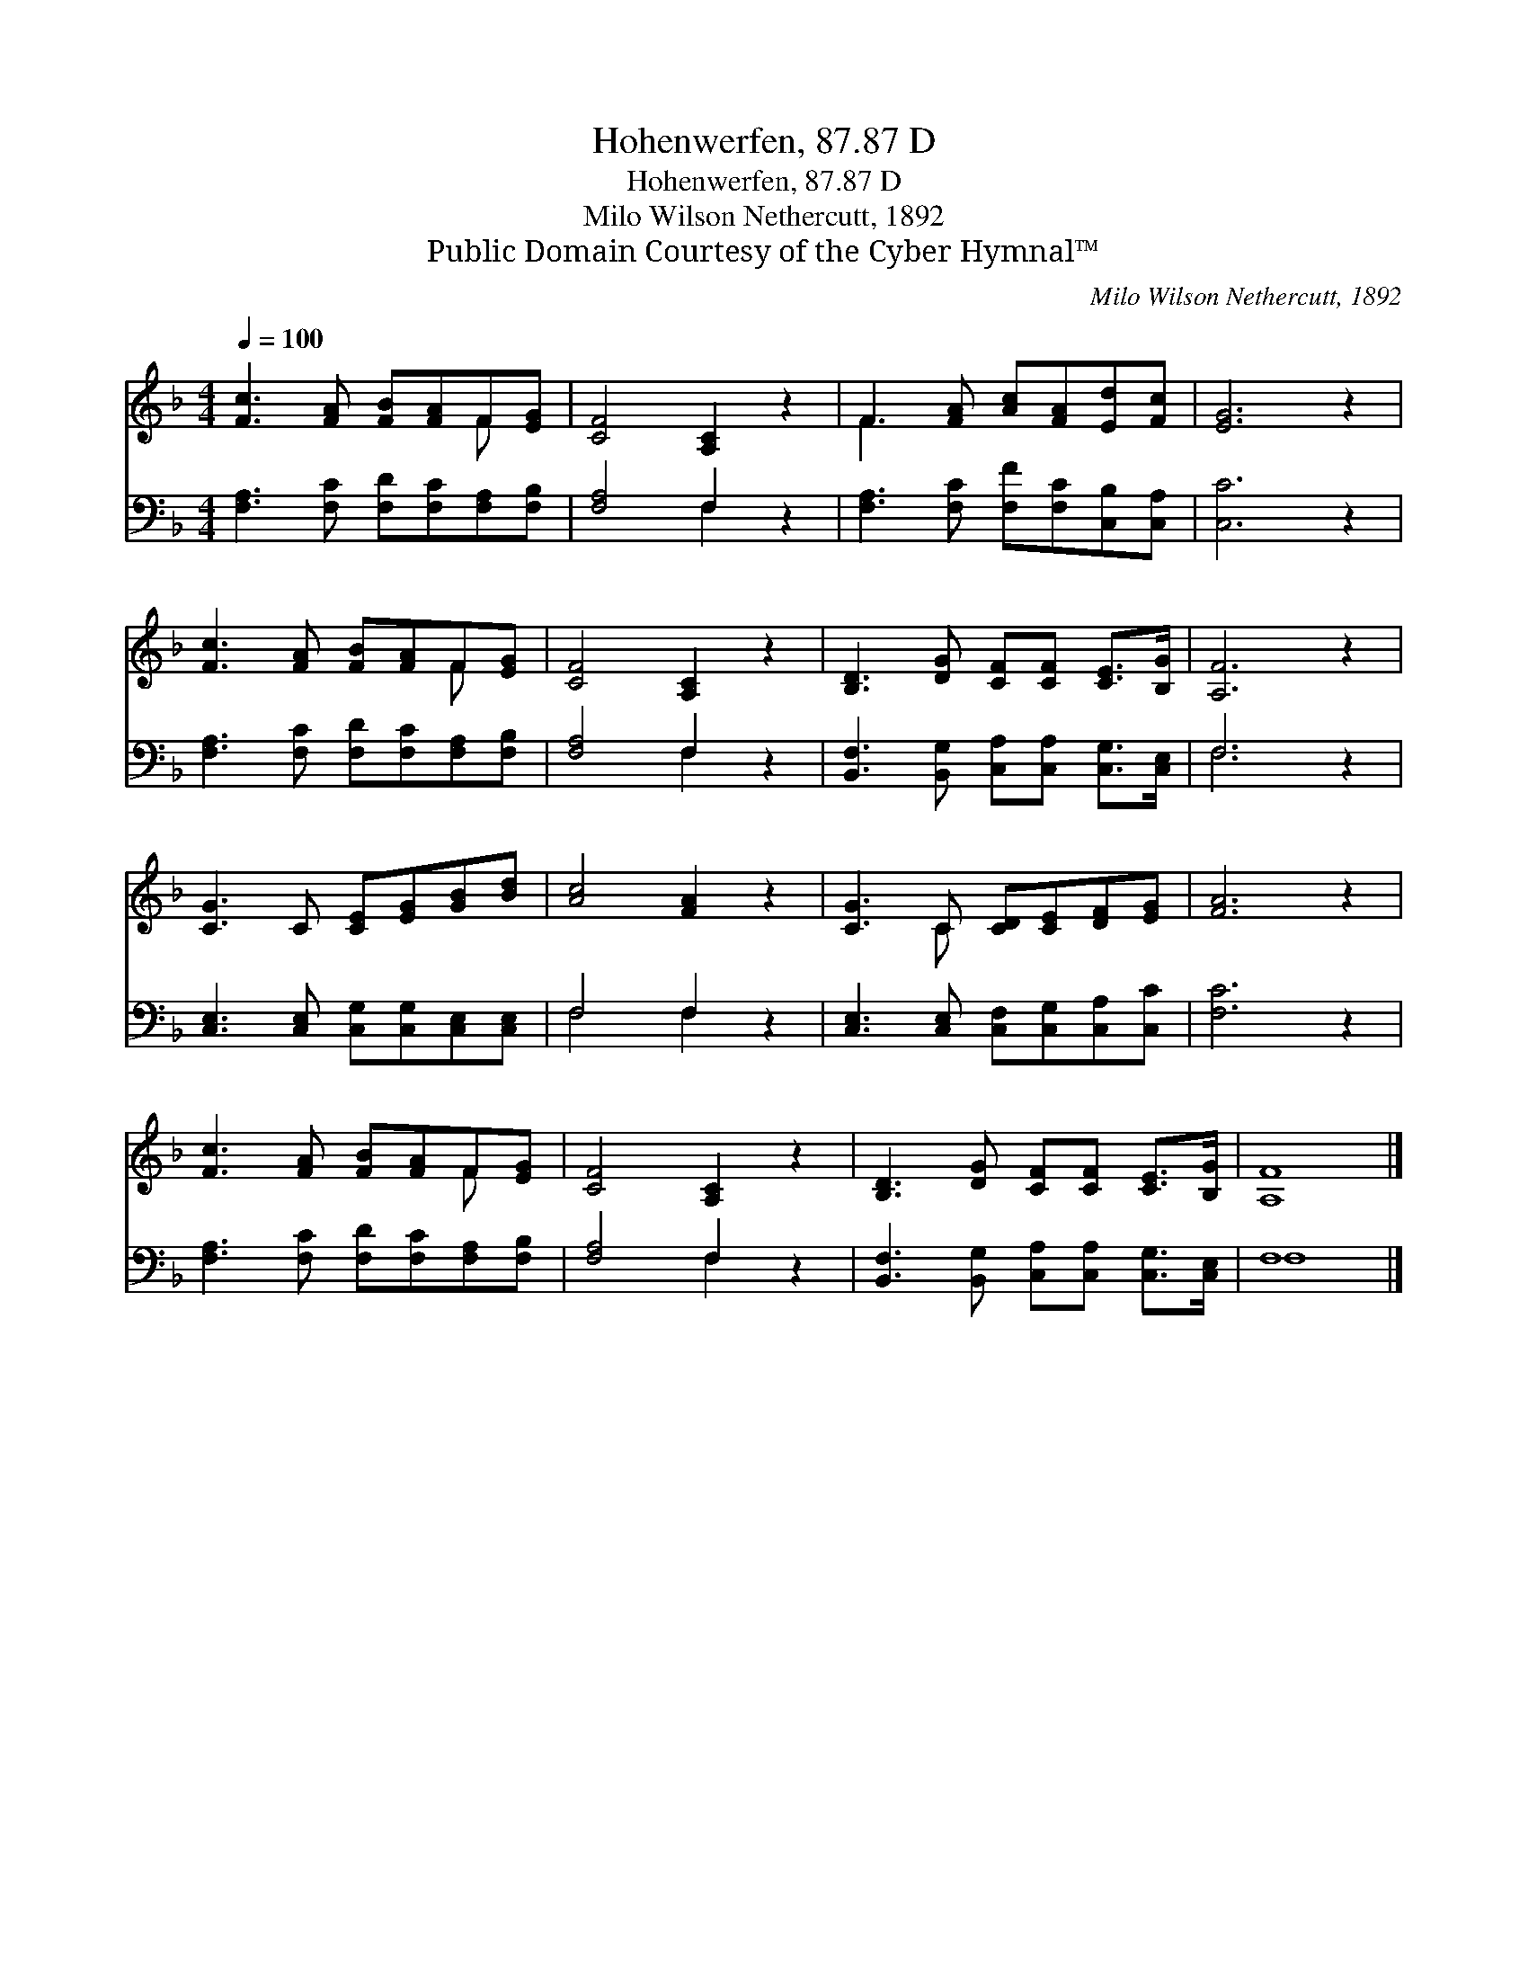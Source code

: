 X:1
T:Hohenwerfen, 87.87 D
T:Hohenwerfen, 87.87 D
T:Milo Wilson Nethercutt, 1892
T:Public Domain Courtesy of the Cyber Hymnal™
C:Milo Wilson Nethercutt, 1892
Z:Public Domain
Z:Courtesy of the Cyber Hymnal™
%%score ( 1 2 ) ( 3 4 )
L:1/8
Q:1/4=100
M:4/4
K:F
V:1 treble 
V:2 treble 
V:3 bass 
V:4 bass 
V:1
 [Fc]3 [FA] [FB][FA]F[EG] | [CF]4 [A,C]2 z2 | F3 [FA] [Ac][FA][Ed][Fc] | [EG]6 z2 | %4
 [Fc]3 [FA] [FB][FA]F[EG] | [CF]4 [A,C]2 z2 | [B,D]3 [DG] [CF][CF] [CE]>[B,G] | [A,F]6 z2 | %8
 [CG]3 C [CE][EG][GB][Bd] | [Ac]4 [FA]2 z2 | [CG]3 C [CD][CE][DF][EG] | [FA]6 z2 | %12
 [Fc]3 [FA] [FB][FA]F[EG] | [CF]4 [A,C]2 z2 | [B,D]3 [DG] [CF][CF] [CE]>[B,G] | [A,F]8 |] %16
V:2
 x6 F x | x8 | F3 x5 | x8 | x6 F x | x8 | x8 | x8 | x8 | x8 | x3 C x4 | x8 | x6 F x | x8 | x8 | %15
 x8 |] %16
V:3
 [F,A,]3 [F,C] [F,D][F,C][F,A,][F,B,] | [F,A,]4 F,2 z2 | [F,A,]3 [F,C] [F,F][F,C][C,B,][C,A,] | %3
 [C,C]6 z2 | [F,A,]3 [F,C] [F,D][F,C][F,A,][F,B,] | [F,A,]4 F,2 z2 | %6
 [B,,F,]3 [B,,G,] [C,A,][C,A,] [C,G,]>[C,E,] | F,6 z2 | [C,E,]3 [C,E,] [C,G,][C,G,][C,E,][C,E,] | %9
 F,4 F,2 z2 | [C,E,]3 [C,E,] [C,F,][C,G,][C,A,][C,C] | [F,C]6 z2 | %12
 [F,A,]3 [F,C] [F,D][F,C][F,A,][F,B,] | [F,A,]4 F,2 z2 | %14
 [B,,F,]3 [B,,G,] [C,A,][C,A,] [C,G,]>[C,E,] | F,8 |] %16
V:4
 x8 | x4 F,2 x2 | x8 | x8 | x8 | x4 F,2 x2 | x8 | F,6 x2 | x8 | F,4 F,2 x2 | x8 | x8 | x8 | %13
 x4 F,2 x2 | x8 | F,8 |] %16

